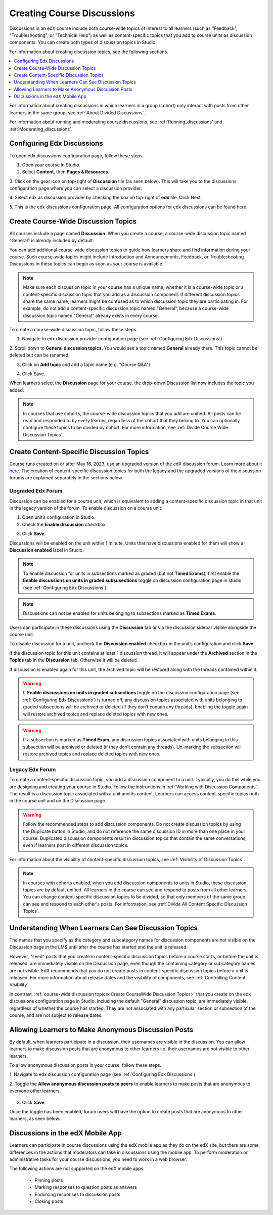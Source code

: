.. _Discussions:

Creating Course Discussions
###########################

Discussions in an edX course include both course-wide topics of interest to
all learners (such as "Feedback", "Troubleshooting", or "Technical Help") as
well as content-specific topics that you add to course units as discussion
components. You can create both types of discussion topics in Studio.

For information about creating discussion topics, see the following sections.

.. contents::
 :local:
 :depth: 1


For information about creating discussions in which learners in a group (cohort)
only interact with posts from other learners in the same group,
see :ref:`About Divided Discussions`.

For information about running and moderating course discussions, see
:ref:`Running_discussions` and :ref:`Moderating_discussions`.


.. _Configuring Edx Discussions:

Configuring Edx Discussions
****************************

To open edx discussions configuration page, follow these steps.

1. Open your course in Studio.

2. Select **Content**, then **Pages & Resources**.

3. Click on the gear icon on top-right of **Discussion** tile (as seen below).
This will take you to the discussions configuration page where you can select
a discussion provider.

.. image:: ../images/Discussion_tile_in_pages_and_resources.png
  :width: 300
  :alt: Appearance of Discussion tile in Pages & Resources.

4. Select edx as discussion provider by checking the box on top-right of **edx**
tile. Click Next.

.. image:: ../images/Tile_for_edx_discussion_provider.png
  :width: 300
  :alt: Appearance of tile for edx discussion provider in configuration.

5. This is the edx discussions configuration page. All configuration options
for edx discussions can be found here.

.. image:: ../images/edx_discussions_configurations_page.png
  :width: 300
  :alt: Appearance of edx discussions configurations page.

.. _Create CourseWide Discussion Topics:

Create Course-Wide Discussion Topics
*************************************

All courses include a page named **Discussion**. When you create a course, a
course-wide discussion topic named "General" is already included by default.

You can add additional course-wide discussion topics to guide how learners
share and find information during your course. Such course-wide topics might
include Introduction and Announcements, Feedback, or Troubleshooting.
Discussions in these topics can begin as soon as your course is available.

.. note:: Make sure each discussion topic in your course has a unique name,
   whether it is a course-wide topic or a content-specific discussion topic
   that you add as a discussion component. If different discussion topics
   share the same name, learners might be confused as to which discussion
   topic they are participating in. For example, do not add a content-specific
   discussion topic named "General", because a course-wide discussion topic
   named "General" already exists in every course.

To create a course-wide discussion topic, follow these steps.

1. Navigate to edx discussion provider configuration page (see :ref:`Configuring Edx Discussions`).

2. Scroll down to **General discussion topics**. You would see a topic named **General**
already there. This topic cannot be deleted but can be renamed.

.. image:: ../images/General_discussion_topics_edx_discussions.png
  :width: 300
  :alt: A topic named General will already exist in General discussion topics.

3. Click on **Add topic** and add a topic name (e.g. "Course Q&A")

.. image:: ../images/Add_general_topic_name_edx_discussions.png
  :width: 300
  :alt: Adding general topic name.

4. Click Save.

When learners select the **Discussion** page for your course, the drop-down
Discussion list now includes the topic you added.

.. image:: ../images/New_general_discussion_topic.png
  :width: 300
  :alt: A new topic named Course Q&A in the list of discussion topics.

.. note:: In courses that use cohorts, the course-wide discussion topics that
   you add are unified. All posts can be read and responded to by every
   learner, regardless of the cohort that they belong to. You can optionally
   configure these topics to be divided by cohort. For more information, see
   :ref:`Divide Course Wide Discussion Topics`.


.. _Create ContentSpecific Discussion Topics:

Create Content-Specific Discussion Topics
*********************************************

Course runs created on or after May 16, 2023, use an upgraded version of
the edX discussion forum. Learn more about it `here`_. The creation of content-specific discussion topics for both the legacy and the upgraded versions
of the discussion forums are explained separately in the sections below.

.. _here: https://openedx.atlassian.net/wiki/spaces/COMM/pages/3470655498/Discussions+upgrade+Sidebar+and+new+topic+structure.

Upgraded Edx Forum
==================

Discussion can be enabled for a course unit, which is equivalent to adding
a content-specific discussion topic in that unit in the legacy version of
the forum. To enable discussion on a course unit:

1. Open unit’s configuration in Studio.

2. Check the **Enable discussion** checkbox.

.. image:: ../images/enable-discussion.png
  :width: 700
  :align: center
  :alt: Toggle switches for anonymous posts in edx discussions configuration.

3. Click **Save**.

Discussions will be enabled on the unit within 1 minute. Units that have
discussions enabled for them will show a **Discussion enabled** label in Studio.

.. image:: ../images/discussion-enabled.png
  :width: 700
  :align: center
  :alt: Toggle switches for anonymous posts in edx discussions configuration.

.. note:: To enable discussion for units in subsections marked as graded (but
  not **Timed Exams**), first enable the **Enable discussions on units in graded
  subsusections** toggle on discussion configuration page in studio (see :ref:`Configuring Edx Discussions`).

.. note:: Discussions can not be enabled for units belonging to subsections marked
  as **Timed Exams**.

Users can participate in these discussions using the **Discussion** tab or via the
discussion sidebar visible alongside the course unit.

.. image:: ../images/discussion-sidebar.png
  :width: 300
  :align: center
  :alt: Toggle switches for anonymous posts in edx discussions configuration.

To disable discussion for a unit, uncheck the **Discussion enabled** checkbox in the
unit’s configuration and click **Save**.

If the discussion topic for this unit contains at least 1 discussion thread, it
will appear under the **Archived** section in the **Topics** tab in the **Discussion**
tab. Otherwise it will be deleted.

If discussion is enabled again for this unit, the archived topic will be restored along
with the threads contained within it.

.. image:: ../images/archived.png
  :width: 300
  :height: 400
  :alt: Toggle switches for anonymous posts in edx discussions configuration.

.. warning:: If **Enable discussions on units in graded subsections** toggle on
  the discussion configuration page (see :ref:`Configuring Edx Discussions`) is turned
  off, any discussion topics associated with units belonging to graded subsections
  will be archived or deleted (if they don’t contain any threads). Enabling the
  toggle again will restore archived topics and replace deleted topics with new ones.

.. warning:: If a subsection is marked as **Timed Exam**, any discussion topics associated
  with units belonging to this subsection will be archived or deleted (if they don’t
  contain any threads). Un-marking the subsection will restore archived topics and
  replace deleted topics with new ones.

Legacy Edx Forum
==================

To create a content-specific discussion topic, you add a discussion component
to a unit. Typically, you do this while you are designing and creating your
course in Studio. Follow the instructions in :ref:`Working with Discussion
Components`. The result is a discussion topic associated with a unit and its
content. Learners can access content-specific topics both in the course unit
and on the Discussion page.

.. warning:: Follow the recommended steps to add discussion components. Do not
   create discussion topics by using the Duplicate button in Studio, and do
   not reference the same discussion ID in more than one place in your course.
   Duplicated discussion components result in discussion topics that contain the
   same conversations, even if learners post in different discussion topics.

For information about the visibility of content-specific discussion
topics, see :ref:`Visibility of Discussion Topics`.

.. note:: In courses with cohorts enabled, when you add discussion components to
   units in Studio, these discussion topics are by default unified. All learners
   in the course can see and respond to posts from all other learners. You can
   change content-specific discussion topics to be divided, so that only members
   of the same group can see and respond to each other's posts. For information,
   see :ref:`Divide All Content Specific Discussion Topics`.

.. _Visibility of Discussion Topics:

Understanding When Learners Can See Discussion Topics
*********************************************************

The names that you specify as the category and subcategory names for discussion
components are not visible on the Discussion page in the LMS until after
the course has started and the unit is released.

However, "seed" posts that you create in content-specific discussion topics
before a course starts, or before the unit is released, are immediately visible
on the Discussion page, even though the containing category or subcategory
names are not visible. EdX recommends that you do not create posts in
content-specific discussion topics before a unit is released. For more
information about release dates and the visibility of components, see
:ref:`Controlling Content Visibility`.

In contrast, :ref:`course-wide discussion topics<Create CourseWide Discussion
Topics>` that you create on the edx discussions configuration page in Studio,
including the default "General" discussion topic, are immediately visible,
regardless of whether the course has started. They are not associated with any
particular section or subsection of the course, and are not subject to
release dates.


.. _Anonymous_posts:

Allowing Learners to Make Anonymous Discussion Posts
*****************************************************

By default, when learners participate in a discussion, their usernames are
visible in the discussion. You can allow learners to make discussion posts
that are anonymous to other learners i.e. their usernames are not visible
to other learners.

To allow anonymous discussion posts in your course, follow these steps.

1. Navigate to edx discussion configuration page
(see :ref:`Configuring Edx Discussions`).

2. Toggle the **Allow anonymous discussion posts to peers** to enable learners to
make posts that are anonymous to everyone other learners.

 .. image:: ../images/anonymous-posting.png
  :width: 400
  :alt: Toggle switches for anonymous posts in edx discussions configuration.

3. Click **Save**.

Once the toggle has been enabled, forum users will have the option to create posts
that are anonymous to other learners, as seen below.

 .. image:: ../images/post-anonymously.png
  :width: 600
  :align: center
  :alt: Options for anonymous posting while creating a post.

.. _Discussions on Mobile Apps:

Discussions in the edX Mobile App
**********************************

Learners can participate in course discussions using the edX mobile app as
they do on the edX site, but there are some differences in the actions that
moderators can take in discussions using the mobile app. To perform moderation
or administrative tasks for your course discussions, you need to work in a web
browser.

The following actions are not supported on the edX mobile apps.

  * Pinning posts
  * Marking responses to question posts as answers
  * Endorsing responses to discussion posts
  * Closing posts
  


